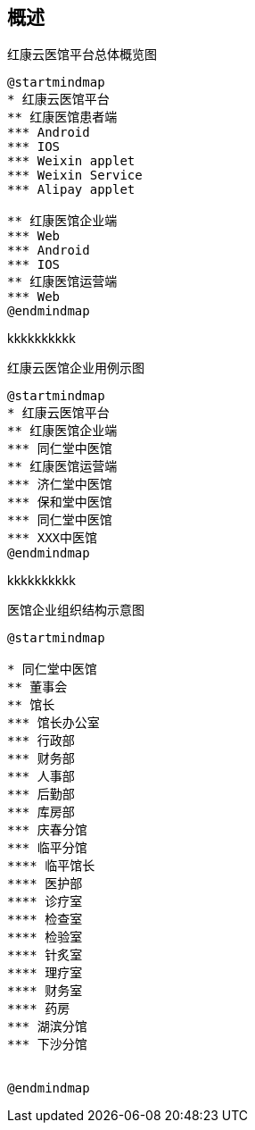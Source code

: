 == 概述

.红康云医馆平台总体概览图
[plantuml, diagram00, png]
....
@startmindmap
* 红康云医馆平台
** 红康医馆患者端
*** Android
*** IOS
*** Weixin applet
*** Weixin Service
*** Alipay applet

** 红康医馆企业端
*** Web
*** Android
*** IOS
** 红康医馆运营端
*** Web
@endmindmap
....

kkkkkkkkkk

.红康云医馆企业用例示图
[plantuml, diagram01, png]
....
@startmindmap
* 红康云医馆平台
** 红康医馆企业端
*** 同仁堂中医馆
** 红康医馆运营端
*** 济仁堂中医馆
*** 保和堂中医馆
*** 同仁堂中医馆
*** XXX中医馆
@endmindmap
....


kkkkkkkkkk

.医馆企业组织结构示意图
[plantuml, diagram03, png]
....
@startmindmap

* 同仁堂中医馆
** 董事会
** 馆长
*** 馆长办公室
*** 行政部
*** 财务部
*** 人事部
*** 后勤部
*** 库房部
*** 庆春分馆
*** 临平分馆
**** 临平馆长
**** 医护部
**** 诊疗室
**** 检查室
**** 检验室
**** 针炙室
**** 理疗室
**** 财务室
**** 药房
*** 湖滨分馆
*** 下沙分馆


@endmindmap
....







